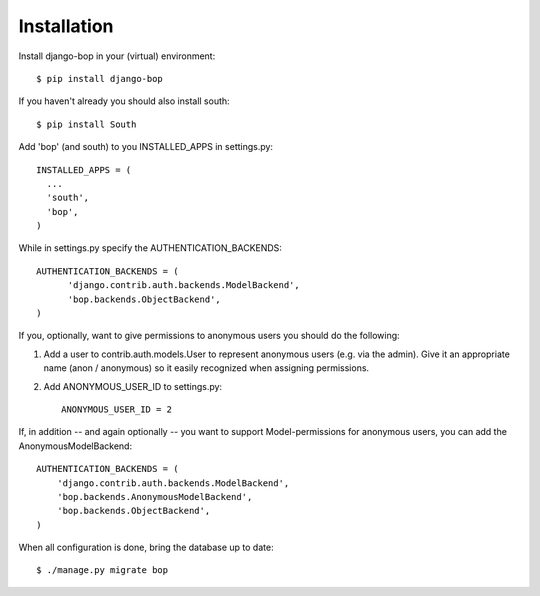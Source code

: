 Installation
============

Install django-bop in your (virtual) environment::

  $ pip install django-bop

If you haven't already you should also install south::

  $ pip install South

Add 'bop' (and south) to you INSTALLED_APPS in settings.py::

  INSTALLED_APPS = (
    ...
    'south',
    'bop',
  )

While in settings.py specify the AUTHENTICATION_BACKENDS::

  AUTHENTICATION_BACKENDS = (
        'django.contrib.auth.backends.ModelBackend',
        'bop.backends.ObjectBackend',
  )

If you, optionally, want to give permissions to anonymous users you
should do the following:

1. Add a user to contrib.auth.models.User to represent anonymous users
   (e.g. via the admin). Give it an appropriate name (anon /
   anonymous) so it easily recognized when assigning permissions.

2. Add ANONYMOUS_USER_ID to settings.py::

     ANONYMOUS_USER_ID = 2

If, in addition -- and again optionally -- you want to support
Model-permissions for anonymous users, you can add the
AnonymousModelBackend::

  AUTHENTICATION_BACKENDS = (
      'django.contrib.auth.backends.ModelBackend',
      'bop.backends.AnonymousModelBackend',
      'bop.backends.ObjectBackend',
  )

When all configuration is done, bring the database up to date::

  $ ./manage.py migrate bop

